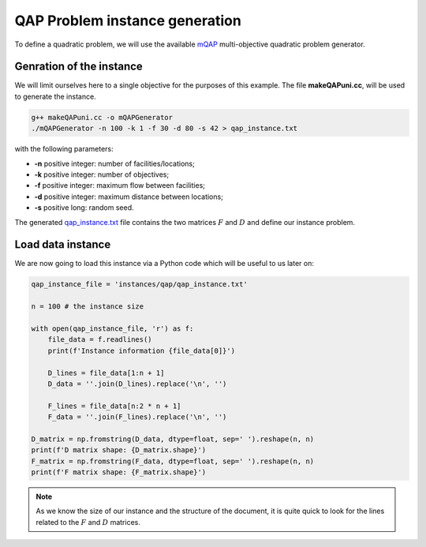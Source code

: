 QAP Problem instance generation
===============================

To define a quadratic problem, we will use the available mQAP_ multi-objective quadratic problem generator. 

Genration of the instance
~~~~~~~~~~~~~~~~~~~~~~~~~

We will limit ourselves here to a single objective for the purposes of this example. The file **makeQAPuni.cc**, will be used to generate the instance.


.. code:: bash

    g++ makeQAPuni.cc -o mQAPGenerator
    ./mQAPGenerator -n 100 -k 1 -f 30 -d 80 -s 42 > qap_instance.txt

with the following parameters:

- **-n** positive integer: number of facilities/locations;
- **-k** positive integer: number of objectives;
- **-f** positive integer: maximum flow between facilities;
- **-d** positive integer: maximum distance between locations;
- **-s** positive long: random seed.

The generated qap_instance.txt_ file contains the two matrices :math:`F` and :math:`D` and define our instance problem.

.. _mQAP: https://www.cs.bham.ac.uk/~jdk/mQAP/

.. _qap_instance.txt: https://github.com/jbuisine/macop/blob/master/examples/instances/qap/qap_instance.txt


Load data instance
~~~~~~~~~~~~~~~~~~


We are now going to load this instance via a Python code which will be useful to us later on:

.. code:: Python

    qap_instance_file = 'instances/qap/qap_instance.txt'

    n = 100 # the instance size

    with open(qap_instance_file, 'r') as f:
        file_data = f.readlines()
        print(f'Instance information {file_data[0]}')

        D_lines = file_data[1:n + 1]
        D_data = ''.join(D_lines).replace('\n', '')

        F_lines = file_data[n:2 * n + 1]
        F_data = ''.join(F_lines).replace('\n', '')

    D_matrix = np.fromstring(D_data, dtype=float, sep=' ').reshape(n, n)
    print(f'D matrix shape: {D_matrix.shape}')
    F_matrix = np.fromstring(F_data, dtype=float, sep=' ').reshape(n, n)
    print(f'F matrix shape: {F_matrix.shape}')

.. note::
    As we know the size of our instance and the structure of the document, it is quite quick to look for the lines related to the :math:`F` and :math:`D` matrices.